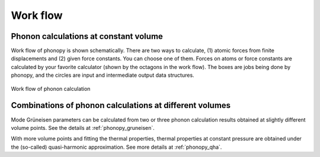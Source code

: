 .. _workflow:

Work flow
==========

Phonon calculations at constant volume
--------------------------------------

Work flow of phonopy is shown schematically. There are two ways to
calculate, (1) atomic forces from finite displacements and (2) given
force constants. You can choose one of them. Forces on atoms or force
constants are calculated by your favorite calculator (shown by the
octagons in the work flow). The boxes are jobs being done by phonopy,
and the circles are input and intermediate output data structures.

.. figure:: procedure.png
   :scale: 65
   :align: center

   Work flow of phonon calculation

Combinations of phonon calculations at different volumes
---------------------------------------------------------

Mode Grüneisen parameters can be calculated from two or three phonon
calculation results obtained at slightly different volume points. See
the details at :ref:`phonopy_gruneisen`.

With more volume points and fitting the thermal properties, thermal
properties at constant pressure are obtained under the (so-called)
quasi-harmonic approximation. See more details at :ref:`phonopy_qha`.
